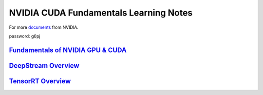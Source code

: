 NVIDIA CUDA Fundamentals Learning Notes
=======================================

For more `documents`_ from NVIDIA. 

password: g0pj

`Fundamentals of NVIDIA GPU & CUDA`_
------------------------------------

`DeepStream Overview`_
----------------------

`TensorRT Overview`_
----------------------

.. Links

.. _`documents`: http://pan.baidu.com/s/1o7HbejC
.. _`Fundamentals of NVIDIA GPU & CUDA`: CUDA-fundamentals.rst
.. _`DeepStream Overview`: DeepStream-overview.rst
.. _`TensorRT Overview`: TensorRT-overview.rst

